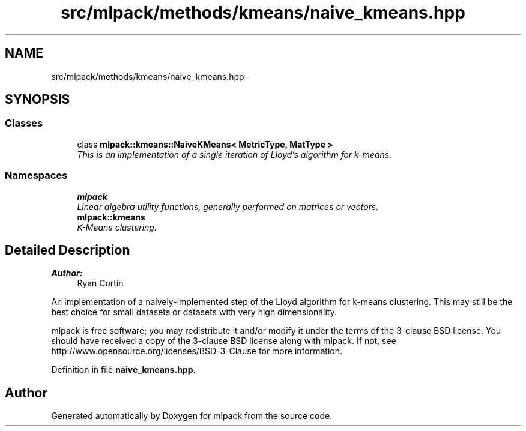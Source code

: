 .TH "src/mlpack/methods/kmeans/naive_kmeans.hpp" 3 "Sat Mar 25 2017" "Version master" "mlpack" \" -*- nroff -*-
.ad l
.nh
.SH NAME
src/mlpack/methods/kmeans/naive_kmeans.hpp \- 
.SH SYNOPSIS
.br
.PP
.SS "Classes"

.in +1c
.ti -1c
.RI "class \fBmlpack::kmeans::NaiveKMeans< MetricType, MatType >\fP"
.br
.RI "\fIThis is an implementation of a single iteration of Lloyd's algorithm for k-means\&. \fP"
.in -1c
.SS "Namespaces"

.in +1c
.ti -1c
.RI " \fBmlpack\fP"
.br
.RI "\fILinear algebra utility functions, generally performed on matrices or vectors\&. \fP"
.ti -1c
.RI " \fBmlpack::kmeans\fP"
.br
.RI "\fIK-Means clustering\&. \fP"
.in -1c
.SH "Detailed Description"
.PP 

.PP
\fBAuthor:\fP
.RS 4
Ryan Curtin
.RE
.PP
An implementation of a naively-implemented step of the Lloyd algorithm for k-means clustering\&. This may still be the best choice for small datasets or datasets with very high dimensionality\&.
.PP
mlpack is free software; you may redistribute it and/or modify it under the terms of the 3-clause BSD license\&. You should have received a copy of the 3-clause BSD license along with mlpack\&. If not, see http://www.opensource.org/licenses/BSD-3-Clause for more information\&. 
.PP
Definition in file \fBnaive_kmeans\&.hpp\fP\&.
.SH "Author"
.PP 
Generated automatically by Doxygen for mlpack from the source code\&.

